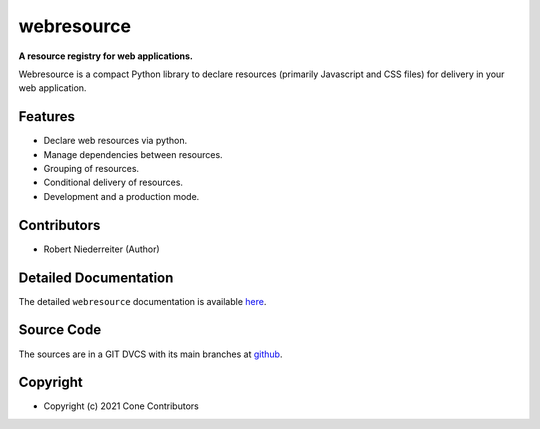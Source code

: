 webresource
===========

.. image:: https://img.shields.io/pypi/v/webresource.svg
    :target: https://pypi.python.org/pypi/webresource
    :alt: Latest PyPI version

.. image:: https://img.shields.io/pypi/dm/webresource.svg
    :target: https://pypi.python.org/pypi/webresource
    :alt: Number of PyPI downloads

**A resource registry for web applications.**

Webresource is a compact Python library to declare resources
(primarily Javascript and CSS files) for delivery in your web application.


Features
--------

- Declare web resources via python.
- Manage dependencies between resources.
- Grouping of resources.
- Conditional delivery of resources.
- Development and a production mode.


Contributors
------------

- Robert Niederreiter (Author)


Detailed Documentation
----------------------

The detailed ``webresource`` documentation is available
`here <https://webresource.readthedocs.io>`_.


Source Code
-----------

The sources are in a GIT DVCS with its main branches at
`github <http://github.com/conestack/webresource>`_.


Copyright
---------

- Copyright (c) 2021 Cone Contributors

